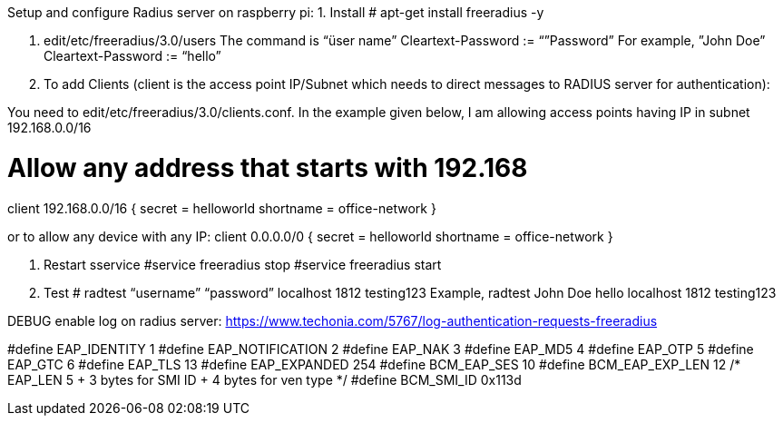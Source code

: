 Setup and configure Radius server on raspberry pi:
1. Install 
  # apt-get install freeradius  -y

2. edit/etc/freeradius/3.0/users
 The command is “üser name” Cleartext-Password := “”Password”
 For example, ”John Doe” Cleartext-Password := “hello”  

3. To add Clients (client is the access point IP/Subnet which needs to direct messages to RADIUS server for authentication):

You need to edit/etc/freeradius/3.0/clients.conf.
In the example given below, I am allowing access points having IP in subnet 192.168.0.0/16

# Allow any address that starts with 192.168
client 192.168.0.0/16 {
secret = helloworld
shortname = office-network
}

or to allow any device with any IP:
client 0.0.0.0/0 {
secret = helloworld
shortname = office-network
}

4. Restart sservice
#service freeradius stop
#service freeradius start

5. Test
 # radtest “username” “password” localhost 1812 testing123
Example,
radtest John Doe hello localhost 1812 testing123

DEBUG 
enable log on radius server: https://www.techonia.com/5767/log-authentication-requests-freeradius

#define EAP_IDENTITY		1
#define EAP_NOTIFICATION	2
#define EAP_NAK			3
#define EAP_MD5			4
#define EAP_OTP			5
#define EAP_GTC			6
#define EAP_TLS			13
#define EAP_EXPANDED		254
#define BCM_EAP_SES		10
#define BCM_EAP_EXP_LEN		12  /* EAP_LEN 5 + 3 bytes for SMI ID + 4 bytes for ven type */
#define BCM_SMI_ID		0x113d


